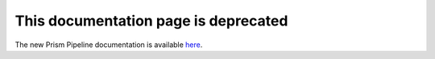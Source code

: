.. Prism Pipeline documentation master file, created by
   sphinx-quickstart on Sat Aug  4 00:40:20 2018.
   You can adapt this file completely to your liking, but it should at least
   contain the root `toctree` directive.

This documentation page is deprecated
==========================================


The new Prism Pipeline documentation is available `here <https://prism-pipeline.com/docs/latest/>`_.

